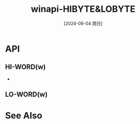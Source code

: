 :PROPERTIES:
:ID:       393c48b2-c69a-4d2e-a192-335dcc13dae3
:END:
#+title: winapi-HIBYTE&LOBYTE
#+date: [2024-08-04 周日]
#+last_modified:  



* API
** *HI-WORD(w)*
- 


** *LO-WORD(w)*



* See Also

